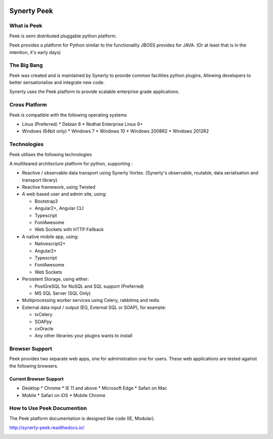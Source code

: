.. image:: https://readthedocs.org/projects/synerty-peek/badge/?version=latest
    :target: http://synerty-peek.readthedocs.io/en/latest/?badge=latest
    :alt: Documentation Status

============
Synerty Peek
============

What is Peek
------------

Peek is semi distributed pluggable python platform.

Peek provides a platform for Python similar to the functionality JBOSS provides for JAVA.
(Or at least that is in the intention, it's early days)

The Big Bang
------------

Peek was created and is maintained by Synerty to provide common facilities python plugins,
Allowing developers to better sensationalise and integrate new code.

Synerty uses the Peek platform to provide scalable enterprise grade applications.

Cross Platform
--------------

Peek is compatible with the following operating systems

*   Linux (Preferred)
    *   Debian 8
    *   Redhat Enterprise Linux 6+

*   Windows (64bit only)
    *   Windows 7
    *   Windows 10
    *   Windows 2008R2
    *   Windows 2012R2

Technologies
------------

Peek utilises the following technologies

A multiteared architecture platform for python, supporting :

*   Reactive / observable data transport using Synerty Vortex.
    (Synerty's observable, routable, data serialisation and transport library)

*   Reactive framework, using Twisted

*   A web based user and admin site, using:

    *   Bootstrap3
    *   Angular2+, Angular CLI
    *   Typescript
    *   FontAwesome
    *   Web Sockets with HTTP Fallback

*   A native mobile app, using:

    *   Nativescript2+
    *   Angular2+
    *   Typescript
    *   FontAwesome
    *   Web Sockets

*   Persistent Storage, using either:

    *   PostGreSQL for NoSQL and SQL support (Preferred)
    *   MS SQL Server (SQL Only)

*   Multiprocessing worker services using Celery, rabbitmq and redis

*   External data input / output (EG, External SQL or SOAP), for example:

    *   txCelery
    *   SOAPpy
    *   cxOracle
    *   Any other libraries your plugins wants to install


Browser Support
---------------

Peek provides two separate web apps, one for administration one for users.
These web applications are tested against the following browsers.

Current Browser Support
```````````````````````
*   Desktop
    *   Chrome
    *   IE 11 and above
    *   Microsoft Edge
    *   Safari on Mac

*   Mobile
    *   Safari on iOS
    *   Mobile Chrome

How to Use Peek Documention
---------------------------

The Peek platform documentation is designed like code (IE, Modular).

http://synerty-peek.readthedocs.io/

.. image:: README_doc_map.png

